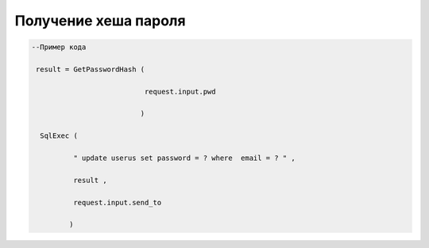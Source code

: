 Получение хеша пароля 
============================================================================

.. code-block:: lua

   --Пример кода 

    result = GetPasswordHash ( 
 
                              request.input.pwd 
 
                             )
 
     SqlExec ( 
 
             " update userus set password = ? where  email = ? " ,

             result ,
 
             request.input.send_to

            )